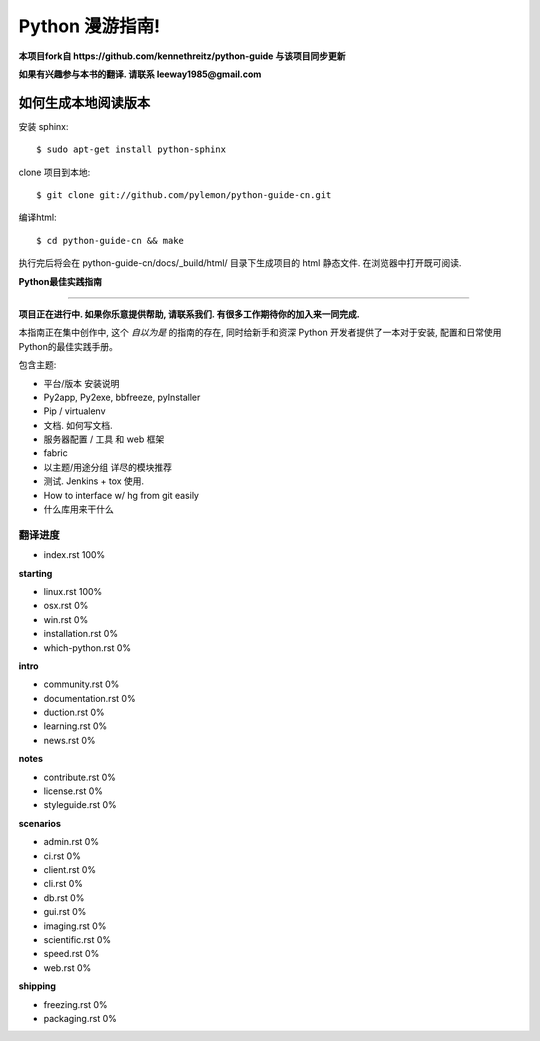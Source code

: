 Python 漫游指南!
================

**本项目fork自 https://github.com/kennethreitz/python-guide 与该项目同步更新**

**如果有兴趣参与本书的翻译. 请联系 leeway1985@gmail.com**

如何生成本地阅读版本
~~~~~~~~~~~~~~~~~~~~

安装 sphinx::

    $ sudo apt-get install python-sphinx

clone 项目到本地::

    $ git clone git://github.com/pylemon/python-guide-cn.git

编译html::

    $ cd python-guide-cn && make

执行完后将会在 python-guide-cn/docs/_build/html/ 目录下生成项目的 html 静态文件. 在浏览器中打开既可阅读.


**Python最佳实践指南**

-----------

**项目正在进行中. 如果你乐意提供帮助, 请联系我们. 有很多工作期待你的加入来一同完成.**

本指南正在集中创作中, 这个 *自以为是* 的指南的存在, 同时给新手和资深 Python 开发者提供了一本对于安装, 配置和日常使用Python的最佳实践手册。

包含主题:

- 平台/版本 安装说明
- Py2app, Py2exe, bbfreeze, pyInstaller
- Pip / virtualenv
- 文档. 如何写文档.
- 服务器配置 / 工具 和 web 框架
- fabric
- 以主题/用途分组 详尽的模块推荐
- 测试. Jenkins + tox 使用.
- How to interface w/ hg from git easily
- 什么库用来干什么


翻译进度
--------

- index.rst                      100%

**starting**

- linux.rst                      100%
- osx.rst                          0%
- win.rst                          0%
- installation.rst                 0%
- which-python.rst                 0%

**intro**

- community.rst                    0%
- documentation.rst                0%
- duction.rst                      0%
- learning.rst                     0%
- news.rst                         0%

**notes**

- contribute.rst                   0%
- license.rst                      0%
- styleguide.rst                   0%

**scenarios**

- admin.rst                        0%
- ci.rst                           0%
- client.rst                       0%
- cli.rst                          0%
- db.rst                           0%
- gui.rst                          0%
- imaging.rst                      0%
- scientific.rst                   0%
- speed.rst                        0%
- web.rst                          0%

**shipping**

- freezing.rst                     0%
- packaging.rst                    0%

